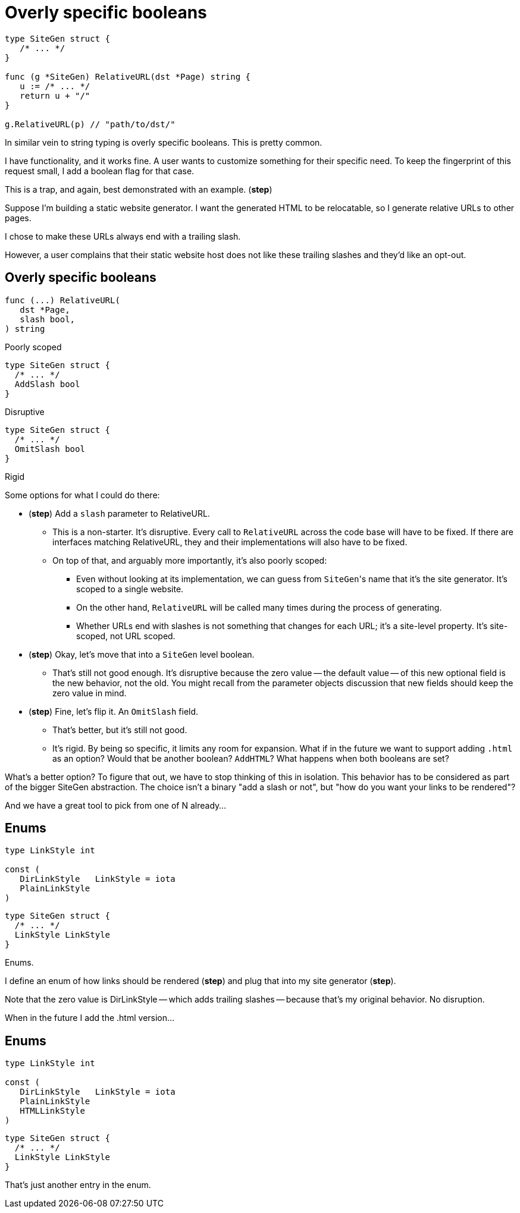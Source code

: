 = Overly specific booleans

[source%step,go]
----
type SiteGen struct {
   /* ... */
}

func (g *SiteGen) RelativeURL(dst *Page) string {
   u := /* ... */
   return u + "/"
}

g.RelativeURL(p) // "path/to/dst/"
----

[.notes]
--
In similar vein to string typing is overly specific booleans.
This is pretty common.

I have functionality, and it works fine.
A user wants to customize something for their specific need.
To keep the fingerprint of this request small,
I add a boolean flag for that case.

This is a trap, and again, best demonstrated with an example.
(*step*)

Suppose I'm building a static website generator.
I want the generated HTML to be relocatable,
so I generate relative URLs to other pages.

I chose to make these URLs always end with a trailing slash.

However, a user complains that their static website host
does not like these trailing slashes and they'd like an opt-out.
--

[.columns]
== Overly specific booleans

[.column%step]
--
[source,go]
----
func (...) RelativeURL(
   dst *Page,
   slash bool,
) string
----

Poorly scoped
--

[.column%step]
--
[source,go]
----
type SiteGen struct {
  /* ... */
  AddSlash bool
}
----

Disruptive
--

[.column%step]
--
[source,go]
----
type SiteGen struct {
  /* ... */
  OmitSlash bool
}
----

Rigid
--

[.notes]
--
Some options for what I could do there:

* (*step*) Add a `slash` parameter to RelativeURL.
** This is a non-starter. It's disruptive.
   Every call to `RelativeURL` across the code base will have to be fixed.
   If there are interfaces matching RelativeURL,
   they and their implementations will also have to be fixed.
** On top of that, and arguably more importantly, it's also poorly scoped:
*** Even without looking at its implementation,
    we can guess from ``SiteGen``'s name that it's the site generator.
    It's scoped to a single website.
*** On the other hand,
    `RelativeURL` will be called many times during the process of generating.
*** Whether URLs end with slashes is not something that changes for each URL;
    it's a site-level property. It's site-scoped, not URL scoped.
* (*step*) Okay, let's move that into a `SiteGen` level boolean.
** That's still not good enough.
   It's disruptive because the zero value -- the default value --
   of this new optional field is the new behavior, not the old.
   You might recall from the parameter objects discussion
   that new fields should keep the zero value in mind.
* (*step*) Fine, let's flip it. An `OmitSlash` field.
** That's better, but it's still not good.
** It's rigid. By being so specific, it limits any room for expansion.
   What if in the future we want to support adding `.html` as an option?
   Would that be another boolean? `AddHTML`?
   What happens when both booleans are set?

What's a better option?
To figure that out, we have to stop thinking of this in isolation.
This behavior has to be considered as part of the bigger SiteGen abstraction.
The choice isn't a binary "add a slash or not",
but "how do you want your links to be rendered"?

And we have a great tool to pick from one of N already...
--

[%auto-animate.columns]
== Enums

[.column, step=1]
--
[source%linenums,go,data-id=LinkStyle]
----
type LinkStyle int

const (
   DirLinkStyle   LinkStyle = iota
   PlainLinkStyle
)
----
--

[.column, step=1]
--
[source%linenums,go,data-id=SiteGen]
----
type SiteGen struct {
  /* ... */
  LinkStyle LinkStyle
}
----
--

[.notes]
--
Enums.

I define an enum of how links should be rendered (*step*)
and plug that into my site generator (*step*).

Note that the zero value is DirLinkStyle -- which adds trailing slashes --
because that's my original behavior. No disruption.

When in the future I add the .html version...
--

[%auto-animate.columns]
== Enums

[.column]
--
[source%linenums,go,data-id=LinkStyle]
----
type LinkStyle int

const (
   DirLinkStyle   LinkStyle = iota
   PlainLinkStyle
   HTMLLinkStyle
)
----
--

[.column]
--
[source%linenums,go,data-id=SiteGen]
----
type SiteGen struct {
  /* ... */
  LinkStyle LinkStyle
}
----
--

[.notes]
--
That's just another entry in the enum.
--
